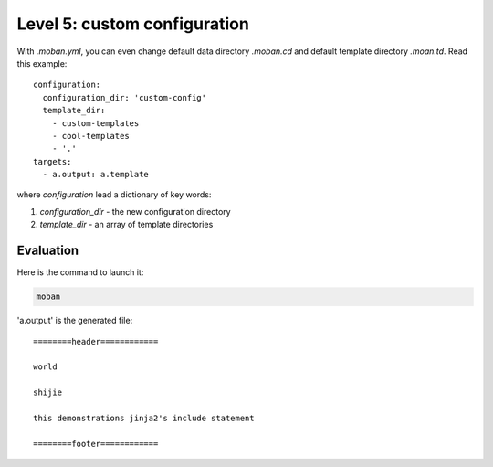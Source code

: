 Level 5: custom configuration
================================================================================

With `.moban.yml`, you can even change default data directory `.moban.cd` and
default template directory `.moan.td`. Read this example::

    configuration:
      configuration_dir: 'custom-config'
      template_dir:
        - custom-templates
        - cool-templates
        - '.'
    targets:
      - a.output: a.template


where `configuration` lead a dictionary of key words:

#. `configuration_dir` - the new configuration directory
#. `template_dir` - an array of template directories


Evaluation
--------------------------------------------------------------------------------

Here is the command to launch it:

.. code-block:: bash

    moban

'a.output' is the generated file::

    ========header============
    
    world
    
    shijie
    
    this demonstrations jinja2's include statement
    
    ========footer============
